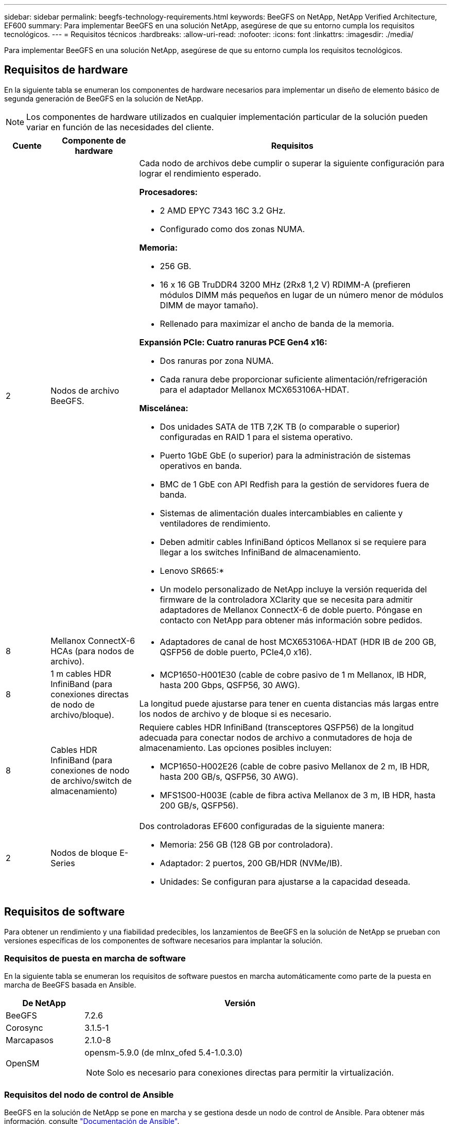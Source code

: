 ---
sidebar: sidebar 
permalink: beegfs-technology-requirements.html 
keywords: BeeGFS on NetApp, NetApp Verified Architecture, EF600 
summary: Para implementar BeeGFS en una solución NetApp, asegúrese de que su entorno cumpla los requisitos tecnológicos. 
---
= Requisitos técnicos
:hardbreaks:
:allow-uri-read: 
:nofooter: 
:icons: font
:linkattrs: 
:imagesdir: ./media/


[role="lead"]
Para implementar BeeGFS en una solución NetApp, asegúrese de que su entorno cumpla los requisitos tecnológicos.



== Requisitos de hardware

En la siguiente tabla se enumeran los componentes de hardware necesarios para implementar un diseño de elemento básico de segunda generación de BeeGFS en la solución de NetApp.


NOTE: Los componentes de hardware utilizados en cualquier implementación particular de la solución pueden variar en función de las necesidades del cliente.

[cols="10%,20%,70%"]
|===
| Cuente | Componente de hardware | Requisitos 


 a| 
2
 a| 
Nodos de archivo BeeGFS.
 a| 
Cada nodo de archivos debe cumplir o superar la siguiente configuración para lograr el rendimiento esperado.

*Procesadores:*

* 2 AMD EPYC 7343 16C 3.2 GHz.
* Configurado como dos zonas NUMA.


*Memoria:*

* 256 GB.
* 16 x 16 GB TruDDR4 3200 MHz (2Rx8 1,2 V) RDIMM-A (prefieren módulos DIMM más pequeños en lugar de un número menor de módulos DIMM de mayor tamaño).
* Rellenado para maximizar el ancho de banda de la memoria.


*Expansión PCIe: Cuatro ranuras PCE Gen4 x16:*

* Dos ranuras por zona NUMA.
* Cada ranura debe proporcionar suficiente alimentación/refrigeración para el adaptador Mellanox MCX653106A-HDAT.


*Miscelánea:*

* Dos unidades SATA de 1TB 7,2K TB (o comparable o superior) configuradas en RAID 1 para el sistema operativo.
* Puerto 1GbE GbE (o superior) para la administración de sistemas operativos en banda.
* BMC de 1 GbE con API Redfish para la gestión de servidores fuera de banda.
* Sistemas de alimentación duales intercambiables en caliente y ventiladores de rendimiento.
* Deben admitir cables InfiniBand ópticos Mellanox si se requiere para llegar a los switches InfiniBand de almacenamiento.


* Lenovo SR665:*

* Un modelo personalizado de NetApp incluye la versión requerida del firmware de la controladora XClarity que se necesita para admitir adaptadores de Mellanox ConnectX-6 de doble puerto. Póngase en contacto con NetApp para obtener más información sobre pedidos.




| 8 | Mellanox ConnectX-6 HCAs (para nodos de archivo).  a| 
* Adaptadores de canal de host MCX653106A-HDAT (HDR IB de 200 GB, QSFP56 de doble puerto, PCIe4,0 x16).




| 8 | 1 m cables HDR InfiniBand (para conexiones directas de nodo de archivo/bloque).  a| 
* MCP1650-H001E30 (cable de cobre pasivo de 1 m Mellanox, IB HDR, hasta 200 Gbps, QSFP56, 30 AWG).


La longitud puede ajustarse para tener en cuenta distancias más largas entre los nodos de archivo y de bloque si es necesario.



| 8 | Cables HDR InfiniBand (para conexiones de nodo de archivo/switch de almacenamiento)  a| 
Requiere cables HDR InfiniBand (transceptores QSFP56) de la longitud adecuada para conectar nodos de archivo a conmutadores de hoja de almacenamiento. Las opciones posibles incluyen:

* MCP1650-H002E26 (cable de cobre pasivo Mellanox de 2 m, IB HDR, hasta 200 GB/s, QSFP56, 30 AWG).
* MFS1S00-H003E (cable de fibra activa Mellanox de 3 m, IB HDR, hasta 200 GB/s, QSFP56).




| 2 | Nodos de bloque E-Series  a| 
Dos controladoras EF600 configuradas de la siguiente manera:

* Memoria: 256 GB (128 GB por controladora).
* Adaptador: 2 puertos, 200 GB/HDR (NVMe/IB).
* Unidades: Se configuran para ajustarse a la capacidad deseada.


|===


== Requisitos de software

Para obtener un rendimiento y una fiabilidad predecibles, los lanzamientos de BeeGFS en la solución de NetApp se prueban con versiones específicas de los componentes de software necesarios para implantar la solución.



=== Requisitos de puesta en marcha de software

En la siguiente tabla se enumeran los requisitos de software puestos en marcha automáticamente como parte de la puesta en marcha de BeeGFS basada en Ansible.

[cols="20%,80%"]
|===
| De NetApp | Versión 


| BeeGFS | 7.2.6 


| Corosync | 3.1.5-1 


| Marcapasos | 2.1.0-8 


| OpenSM  a| 
opensm-5.9.0 (de mlnx_ofed 5.4-1.0.3.0)


NOTE: Solo es necesario para conexiones directas para permitir la virtualización.

|===


=== Requisitos del nodo de control de Ansible

BeeGFS en la solución de NetApp se pone en marcha y se gestiona desde un nodo de control de Ansible. Para obtener más información, consulte https://docs.ansible.com/ansible/latest/network/getting_started/basic_concepts.html["Documentación de Ansible"^].

Los requisitos de software que se enumeran en las siguientes tablas son específicos de la versión de la colección de Ansible BeeGFS de NetApp que se indica a continuación.

[cols="20%,80%"]
|===
| De NetApp | Versión 


| Ansible | 2.11 cuando se instala a través de la tubería: Ansible-4.7.0 y ansible-core < 2.12,>=2.11.6 


| Python | 3.9 


| Paquetes de Python adicionales | Cryptography-35.0.0, netaddr-0.8.0 


| Colección de Ansible BeeGFS | 3.0.0 
|===


=== Requisitos del nodo de archivo

[cols="20%,80%"]
|===
| De NetApp | Versión 


 a| 
Red Hat Enterprise Linux
 a| 
Redhat 8.4 Server físico con alta disponibilidad (2 sockets).


IMPORTANT: Los nodos de archivo requieren una suscripción válida a RedHat Enterprise Linux Server y el complemento de alta disponibilidad de Red Hat Enterprise Linux.



| Kernel de Linux | 4.18.0-305.25.1.el8_4.x86_64 


| Controladores InfiniBand/RDMA | Bandeja de entrada 


| Firmware de HCA ConnectX-6 | FW: 20.31.1014 


| PXE: 3.6.0403 | UEFI: 14.24.0013 
|===


=== Requisitos del nodo de bloques de EF600

[cols="20%,80%"]
|===
| De NetApp | Versión 


| Sistema operativo SANtricity | 11.70.2 


| NVSRAM | N6000-872834-D06.dlp 


| Firmware de la unidad | La última versión disponible para los modelos de unidad en uso. 
|===


== Requisitos adicionales

El equipo indicado en la siguiente tabla se utilizó para la validación, pero se pueden utilizar alternativas adecuadas según sea necesario. En general, NetApp recomienda ejecutar las últimas versiones de software para evitar problemas no previstos.

|===
| Componente de hardware | Software instalado 


 a| 
* 2 switches Mellanox MQM8700 InfiniBand de 200 GB

 a| 
* Firmware 3.9.2110




 a| 
*1x nodo de control de Ansible (virtualizado):*

* Procesadores: CPU Intel(R) Xeon(R) Gold 6146 a 3,20 GHz
* Memoria: 8 GB
* Almacenamiento local: 24 GB

 a| 
* CentOS de Linux 8.4.2105
* Kernel 4.18.0-305.3.1.el8.x86_64


Las versiones de Ansible y Python instaladas coinciden con las de la tabla anterior.



 a| 
*10x clientes BeeGFS (nodos de CPU):*

* Procesador: 1 CPU AMD EPYC de 7302 16 núcleos a 3,0 GHz
* Memoria: 128 GB
* Red: 2 Mellanox MCX653106A-HDAT (un puerto conectado por adaptador).

 a| 
* Ubuntu 20.04
* Kernel: 5.4.0-100-generic
* Controladores InfiniBand: Mellanox OFED 5.4-1.0.3.0




 a| 
*1x Cliente BeeGFS (nodo de GPU):*

* Procesadores: 2 CPU AMD EPYC de 7742 64 núcleos a 2,25 GHz
* Memoria: 1 TB
* Red: 2 Mellanox MCX653106A-HDAT (un puerto conectado por adaptador).


Este sistema se basa en la plataforma HGX A100 de nVIDIAs e incluye cuatro GPU A100.
 a| 
* Ubuntu 20.04
* Kernel: 5.4.0-100-generic
* Controladores InfiniBand: Mellanox OFED 5.4-1.0.3.0


|===